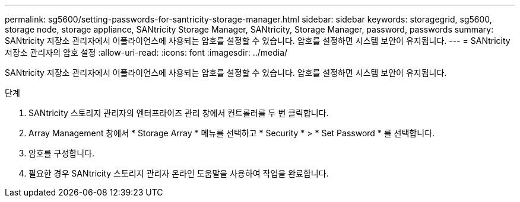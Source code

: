 ---
permalink: sg5600/setting-passwords-for-santricity-storage-manager.html 
sidebar: sidebar 
keywords: storagegrid, sg5600, storage node, storage appliance, SANtricity Storage Manager, SANtricity, Storage Manager, password, passwords 
summary: SANtricity 저장소 관리자에서 어플라이언스에 사용되는 암호를 설정할 수 있습니다. 암호를 설정하면 시스템 보안이 유지됩니다. 
---
= SANtricity 저장소 관리자의 암호 설정
:allow-uri-read: 
:icons: font
:imagesdir: ../media/


[role="lead"]
SANtricity 저장소 관리자에서 어플라이언스에 사용되는 암호를 설정할 수 있습니다. 암호를 설정하면 시스템 보안이 유지됩니다.

.단계
. SANtricity 스토리지 관리자의 엔터프라이즈 관리 창에서 컨트롤러를 두 번 클릭합니다.
. Array Management 창에서 * Storage Array * 메뉴를 선택하고 * Security * > * Set Password * 를 선택합니다.
. 암호를 구성합니다.
. 필요한 경우 SANtricity 스토리지 관리자 온라인 도움말을 사용하여 작업을 완료합니다.

